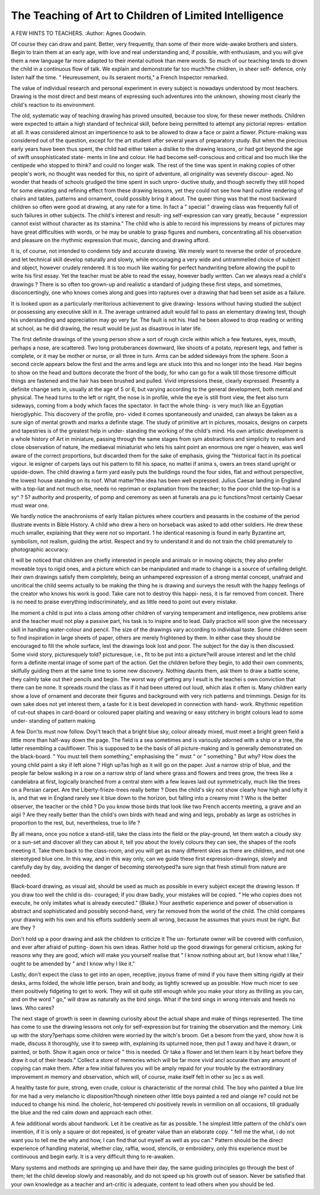 The Teaching of Art to Children of Limited Intelligence
=========================================================

A FEW HINTS TO TEACHERS.
:Author: Agnes Goodwin.

Of course they can draw and paint. Better, very frequently, than some of
their more wide-awake brothers and sisters. Begin to train them at an early age,
with love and real understanding and, if possible, with enthusiasm, and you will
give them a new language far more adapted to their mental outlook than mere
words. So much of our teaching tends to drown the child in a continuous flow
of talk. We explain and demonstrate far too much?the children, in sheer self-
defence, only listen half the time. " Heureusement, ou ils seraient morts," a
French Inspector remarked.

The value of individual research and personal experiment in every subject
is nowadays understood by most teachers. Drawing is the most direct and best
means of expressing such adventures into the unknown, showing most clearly
the child's reaction to its environment.

The old, systematic way of teaching drawing has proved unsuited, because
too slow, for these newer methods. Children were expected to attain a high
standard of technical skill, before being permitted to attempt any pictorial repres-
entation at all. It was considered almost an impertinence to ask to be allowed to
draw a face or paint a flower. Picture-making was considered out of the question,
except for the art student after several years of preparatory study. But when the
precious early years have been thus spent, the child had either taken a dislike to
the drawing lessons, or had got beyond the age of swift unsophisticated state-
ments in line and colour. He had become self-conscious and critical and too
much like the centipede who stopped to think? and could no longer walk. The
rest of the time was spent in making copies of other people's work, no thought
was needed for this, no spirit of adventure, all originality was severely discour-
aged. No wonder that heads of schools grudged the time spent in such unpro-
ductive study, and though secretly they still hoped for some elevating and
refining effect from these drawing lessons, yet they could not see how hard outline
rendering of chairs and tables, patterns and ornament, could possibly bring it
about. The queer thing was that the most backward children so often were good
at drawing, at any rate for a time. In fact a " special " drawing class was
frequently full of such failures in other subjects. The child's interest and result-
ing self-expression can vary greatly, because " expression cannot exist without
character as its stamina." The child who is able to record his impressions
by means of pictures may have great difficulties with words, or he may be unable
to grasp figures and numbers, concentrating all his observation and pleasure on
the rhythmic expression that music, dancing and drawing afford.

It is, of course, not intended to condemn tidy and accurate drawing. We
merely want to reverse the order of procedure and let technical skill develop
naturally and slowly, while encouraging a very wide and untrammelled choice of
subject and object, however crudely rendered. It is too much like waiting for
perfect handwriting before allowing the pupil to write his first essay.
Yet the teacher must be able to read the essay, however badly written. Can
we always read a child's drawings ? There is so often too grown-up and realistic
a standard of judging these first steps, and sometimes, disconcertingly, one who
knows comes along and goes into raptures over a drawing that had been set aside
as a failure.

It is looked upon as a particularly meritorious achievement to give drawing-
lessons without having studied the subject or possessing any executive skill in it.
The average untrained adult would fail to pass an elementary drawing test, though
his understanding and appreciation may go very far. The fault is not his. Had
he been allowed to drop reading or writing at school, as he did drawing, the
result would be just as disastrous in later life.

The first definite drawings of the young person show a sort of rough circle
within which a few features, eyes, mouth, perhaps a nose, are scattered. Two
long protuberances downward, like shoots of a potato, represent legs, and father
is complete, or it may be mother or nurse, or all three in turn. Arms can be
added sideways from the sphere. Soon a second circle appears below the first and
the arms and legs are stuck into this and no longer into the head. Hair begins
to show on the head and buttons decorate the front of the body, for who can go
for a walk till those tiresome difficult things are fastened and the hair has been
brushed and pulled. Vivid impressions these, clearly expressed. Presently a
definite change sets in, usually at the age of 5 or 6, but varying according to the
general development, both mental and physical. The head turns to the left or
right, the nose is in profile, while the eye is still front view, the feet also turn
sideways, coming from a body which faces the spectator. In fact the whole thing-
is very much like an Egyptian hieroglyphic. This discovery of the profile, pro-
vided it comes spontaneously and unaided, can always be taken as a sure sign
of mental growth and marks a definite stage. The study of primitive art in
pictures, mosaics, designs on carpets and tapestries is of the greatest help in under-
standing the working of the child's mind. His own artistic development is a
whole history of Art in miniature, passing through the same stages from sym
abstractions and simplicity to realism and close observation of nature, Ihe
mediaeval miniaturist who lets his saint point an enormous ore nger o
heaven, was well aware of the correct proportions, but discarded them for the
sake of emphasis, giving the "historical fact in its poetical vigour. le esigner
of carpets lays out his pattern to fill his space, no mattei if anima s, owers an
trees stand upright or upside-down. The child drawing a farm yard easily puts
the buildings round the four sides, flat and without perspective, the lowest house
standing on its roof. What matter?the idea has been well expressed. Julius
Caesar landing in England with a top-liat and not much else, needs no repriman
or explanation from the teacher; to the poor child the top-hat is a sy^ ? 5?
authority and prosperity, of pomp and ceremony as seen at funerals ana pu ic
functions?most certainly Caesar must wear one.

We hardly notice the anachronisms of early Italian pictures where courtiers
and peasants in the costume of the period illustrate events in Bible History. A
child who drew a hero on horseback was asked to add other soldiers. He drew
these much smaller, explaining that they were not so important. 1 he identical
reasoning is found in early Byzantine art, symbolism, not realism, guiding the
artist. Respect and try to understand it and do not train the child prematurely
to photographic accuracy.

It will be noticed that children are chiefly interested in people and animals
or in moving objects; they also prefer moveable toys to rigid ones, and a picture
which can be manipulated and made to change is a source of unfailing delight.
Iheir own drawings satisfy them completely, being an unhampered expression
of a strong mental concept, unafraid and uncritical the child seems actually to
be making the thing he is drawing and surveys the result with the happy feelings
of the creator who knows his work is good. Take care not to destroy this happi-
ness, it is far removed from conceit. There is no need to praise everything
indiscriminately, and as little need to point out every mistake.

Ihe moment a child is put into a class among other children of varying
temperament and intelligence, new problems arise and the teacher must not play
a passive part, his task is to inspire and to lead. Daily practice will soon give the
necessary skill in handling water-colour and pencil. The size of the drawings vary
according to individual taste. Some children seem to find inspiration in large
sheets of paper, others are merely frightened by them. In either case they should
be encouraged to fill the whole surface, lest the drawings look lost and poor. The
subject for the day is then discussed. Some vivid story, picturesquely told?
picturesque, i.e., fit to be put into a picture?will arouse interest and let the child
form a definite mental image of some part of the action. Get the children before
they begin, to add their own comments, skilfully guiding them at the same time
to some new discovery. Nothing daunts them, ask them to draw a battle scene,
they calmly take out their pencils and begin. The worst way of getting any
l esult is the teachei s own conviction that there can be none. It spreads round
the class as if it had been uttered out loud, which alas it often is.
Many children early show a love of ornament and decorate their figures and
background with very rich patterns and trimmings. Design for its own sake
does not yet interest them, a taste for it is best developed in connection with hand-
work. Rhythmic repetition of cut-out shapes in card-board or coloured paper
plaiting and weaving or easy stitchery in bright colours lead to some under-
standing of pattern making.

A few Don'ts must now follow. Doyi't teach that a bright blue sky, colour
already mixed, must meet a bright green field a little more than half-way down
the page. The field is a sea sometimes and is variously adorned with a ship or
a tree, the latter resembling a cauliflower. This is supposed to be the basis of all
picture-making and is generally demonstrated on the black-board. " You must
tell them something," emphasising the " must " or " something." But why?
How does the young child paint a sky if left alone ? High up?as high as it will
go on the paper. Just a narrow strip of blue, and the people far below walking
in a row on a narrow strip of land where grass and flowers and trees grow, the
trees like a candelabra at first, logically branched from a central stem with a few
leaves laid out symmetrically, much like the trees on a Persian carpet. Are the
Liberty-frieze-trees really better ? Does the child's sky not show clearly how high
and lofty it is, and that we in England rarely see it blue down to the horizon, but
falling into a creamy mist ? Who is the better observer, the teacher or the child ?
Do you know those birds that look like two French accents meeting, a grave and
an aigii ? Are they really better than the child's own birds with head and wing
and legs, probably as large as ostriches in proportion to the rest, but, nevertheless,
true to life ?

By all means, once you notice a stand-still, take the class into the field or the
play-ground, let them watch a cloudy sky or a sun-set and discover all they can
about it, tell you about the lovely colours they can see, the shapes of the roofs
meeting it. Take them back to the class-room, and you will get as many different
skies as there are children, and not one stereotyped blue one. In this way, and in
this way only, can we guide these first expression-drawings, slowly and carefully
day by day, avoiding the danger of becoming stereotyped?a sure sign that fresh
stimuli from nature are needed.

Black-board drawing, as visual aid, should be used as much as possible in
every subject except the drawing lesson. If you draw too well the child is dis-
couraged; if you draw badly, your mistakes will be copied. " He who copies
does not execute, he only imitates what is already executed." (Blake.) Your
aesthetic experience and power of observation is abstract and sophisticated and
possibly second-hand, very far removed from the world of the child. The child
compares your drawing with his own and his efforts suddenly seem all wrong,
because he assumes that yours must be right. But are they ?

Don't hold up a poor drawing and ask the children to criticize it The un-
fortunate owner will be covered with confusion, and ever after afraid of putting-
down his own ideas. Rather hold up the good drawings for general criticism,
asking for reasons why they are good, which will make you yourself realise that
" I know nothing about art, but I know what I like," ought to be amended by
" and I know why I like it."

Lastly, don't expect the class to get into an open, receptive, joyous frame of
mind if you have them sitting rigidly at their desks, arms folded, the whole little
person, brain and body, as tightly screwed up as possible. How much nicer to
see them positively fidgeting to get to work. They will sit quite still enough
while you make your story as thrilling as you can, and on the word " go," will
draw as naturally as the bird sings. What if the bird sings in wrong intervals
and heeds no laws. Who cares?

The next stage of growth is seen in dawning curiosity about the actual
shape and make of things represented. The time has come to use the drawing
lessons not only for self-expression but for training the observation and the
memory. Link up with the story?perhaps some children were worried by the
witch's broom. Get a besom from the yard, show how it is made, discuss it
thoroughly, use it to sweep with, explaining its upturned nose, then put 1 away
and have it drawn, or painted, or both. Show it again once or twice " this is
needed. Or take a flower and let them learn it by heart before they draw it out
of their heads." Collect a store of memories which will be far more vivid ancl
accurate than any amount of copying can make them. After a few initial failures
you will be amply repaid for your trouble by the extraordinary improvement m
memory and observation, which will, of course, make itself felt in other su ]ec s
as well.

A healthy taste for pure, strong, even crude, colour is characteristic of the
normal child. The boy who painted a blue lire for me had a very melancho ic
disposition?though nineteen other little boys painted a red and oiange re?
could not be induced to change his mind. Ihe choleric, hot-tempered chi
positively revels in vermilion on all occasions, till gradually the blue and the
red calm down and approach each other.

A few additional words about handwork. Let it be creative as far as possible.
1 he simplest little pattern of the child's own invention, if it is only a square
or dot repeated, is of greater value than an elaborate copy. " fell me the what,
i do not want you to tell me the why and how, I can find that out myself as well
as you can." Pattern should be the direct experience of handling material,
whether clay, raffia, wood, stencils, or embroidery, only this experience must be
continuous and begin early. It is a very difficult thing to re-awaken.

Many systems and methods are springing up and have their day, the same
guiding principles go through the best of them; let the child develop slowly and
reasonably, and do not speed up his growth out of season. Never be satisfied that
your own knowledge as a teacher and art-critic is adequate, content to lead others
when you should be led.
